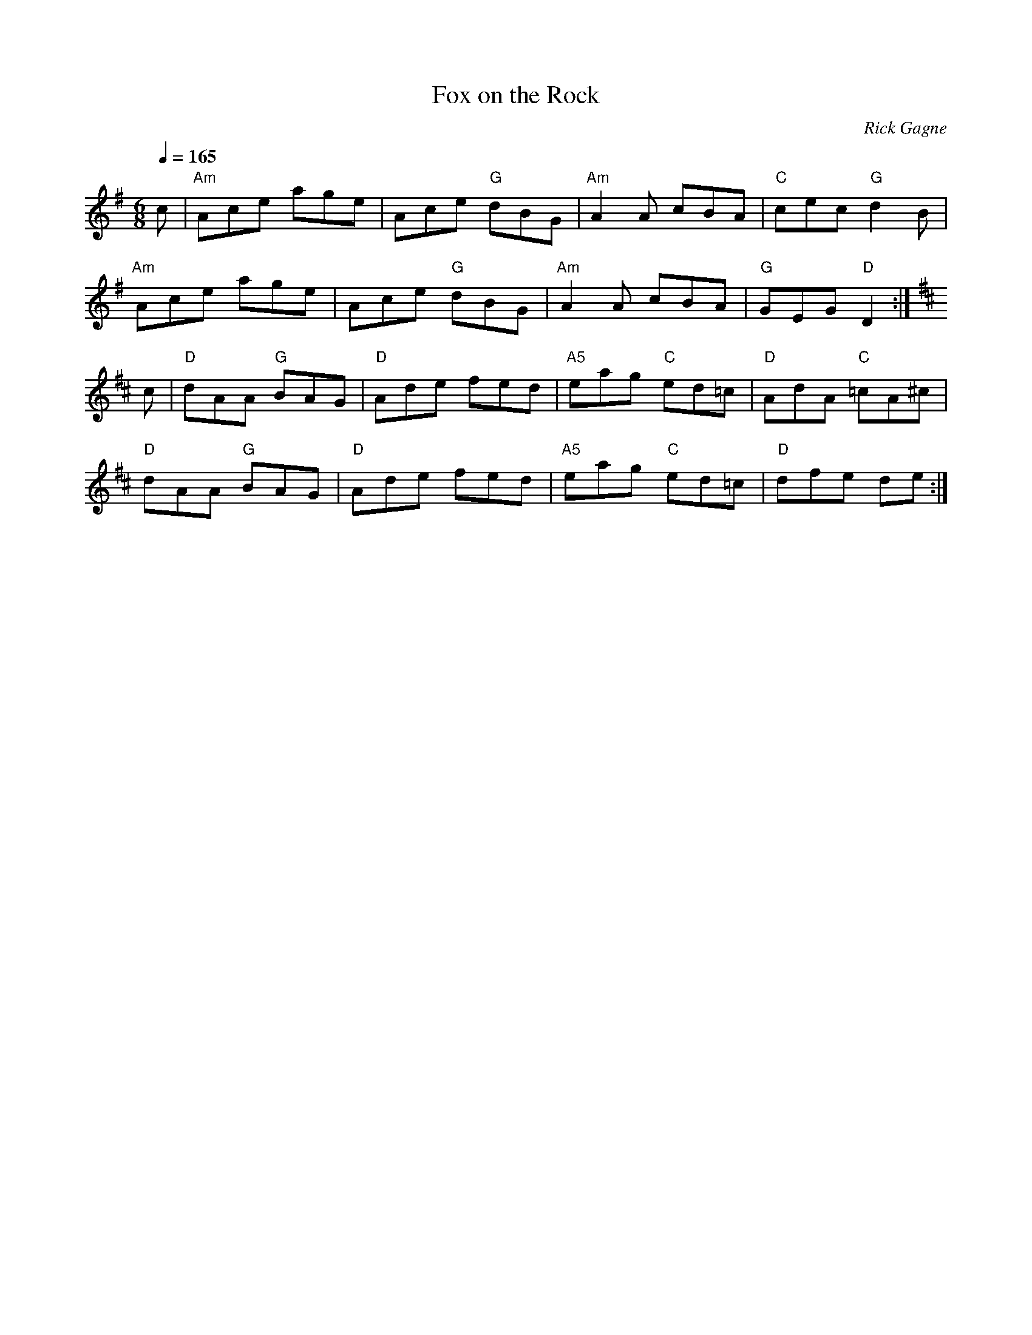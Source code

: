 X:1
T: Fox on the Rock
R: jig
C: Rick Gagne
N: 1987 on tenor banjo
M: 6/8
Q: 1/4=165
K: Ador
c | "Am"Ace age | Ace "G"dBG | "Am"A2A cBA | "C"cec "G"d2B |
"Am"Ace age | Ace "G"dBG | "Am"A2A cBA | "G"GEG "D"D2 :|
K: D
c | "D"dAA "G"BAG | "D"Ade fed | "A5"eag "C"ed=c | "D"AdA "C"=cA^c |
"D"dAA "G"BAG | "D"Ade fed | "A5"eag "C"ed=c | "D"dfe de :|
